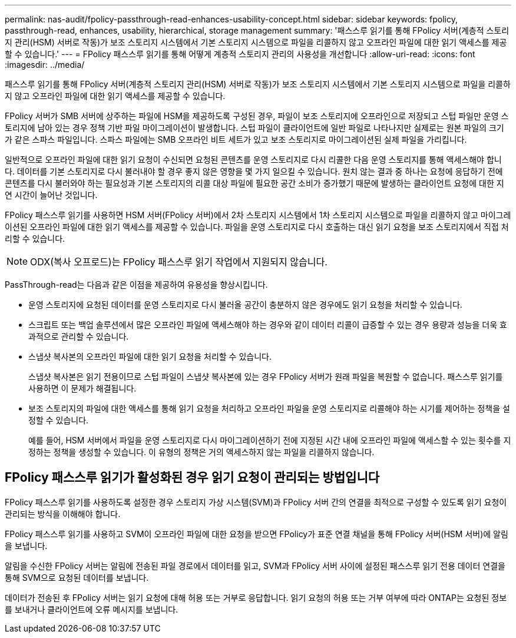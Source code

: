 ---
permalink: nas-audit/fpolicy-passthrough-read-enhances-usability-concept.html 
sidebar: sidebar 
keywords: fpolicy, passthrough-read, enhances, usability, hierarchical, storage management 
summary: '패스스루 읽기를 통해 FPolicy 서버(계층적 스토리지 관리(HSM) 서버로 작동)가 보조 스토리지 시스템에서 기본 스토리지 시스템으로 파일을 리콜하지 않고 오프라인 파일에 대한 읽기 액세스를 제공할 수 있습니다.' 
---
= FPolicy 패스스루 읽기를 통해 어떻게 계층적 스토리지 관리의 사용성을 개선합니다
:allow-uri-read: 
:icons: font
:imagesdir: ../media/


[role="lead"]
패스스루 읽기를 통해 FPolicy 서버(계층적 스토리지 관리(HSM) 서버로 작동)가 보조 스토리지 시스템에서 기본 스토리지 시스템으로 파일을 리콜하지 않고 오프라인 파일에 대한 읽기 액세스를 제공할 수 있습니다.

FPolicy 서버가 SMB 서버에 상주하는 파일에 HSM을 제공하도록 구성된 경우, 파일이 보조 스토리지에 오프라인으로 저장되고 스텁 파일만 운영 스토리지에 남아 있는 경우 정책 기반 파일 마이그레이션이 발생합니다. 스텁 파일이 클라이언트에 일반 파일로 나타나지만 실제로는 원본 파일의 크기가 같은 스파스 파일입니다. 스파스 파일에는 SMB 오프라인 비트 세트가 있고 보조 스토리지로 마이그레이션된 실제 파일을 가리킵니다.

일반적으로 오프라인 파일에 대한 읽기 요청이 수신되면 요청된 콘텐츠를 운영 스토리지로 다시 리콜한 다음 운영 스토리지를 통해 액세스해야 합니다. 데이터를 기본 스토리지로 다시 불러내야 할 경우 좋지 않은 영향을 몇 가지 일으킬 수 있습니다. 원치 않는 결과 중 하나는 요청에 응답하기 전에 콘텐츠를 다시 불러와야 하는 필요성과 기본 스토리지의 리콜 대상 파일에 필요한 공간 소비가 증가했기 때문에 발생하는 클라이언트 요청에 대한 지연 시간이 늘어난 것입니다.

FPolicy 패스스루 읽기를 사용하면 HSM 서버(FPolicy 서버)에서 2차 스토리지 시스템에서 1차 스토리지 시스템으로 파일을 리콜하지 않고 마이그레이션된 오프라인 파일에 대한 읽기 액세스를 제공할 수 있습니다. 파일을 운영 스토리지로 다시 호출하는 대신 읽기 요청을 보조 스토리지에서 직접 처리할 수 있습니다.

[NOTE]
====
ODX(복사 오프로드)는 FPolicy 패스스루 읽기 작업에서 지원되지 않습니다.

====
PassThrough-read는 다음과 같은 이점을 제공하여 유용성을 향상시킵니다.

* 운영 스토리지에 요청된 데이터를 운영 스토리지로 다시 불러올 공간이 충분하지 않은 경우에도 읽기 요청을 처리할 수 있습니다.
* 스크립트 또는 백업 솔루션에서 많은 오프라인 파일에 액세스해야 하는 경우와 같이 데이터 리콜이 급증할 수 있는 경우 용량과 성능을 더욱 효과적으로 관리할 수 있습니다.
* 스냅샷 복사본의 오프라인 파일에 대한 읽기 요청을 처리할 수 있습니다.
+
스냅샷 복사본은 읽기 전용이므로 스텁 파일이 스냅샷 복사본에 있는 경우 FPolicy 서버가 원래 파일을 복원할 수 없습니다. 패스스루 읽기를 사용하면 이 문제가 해결됩니다.

* 보조 스토리지의 파일에 대한 액세스를 통해 읽기 요청을 처리하고 오프라인 파일을 운영 스토리지로 리콜해야 하는 시기를 제어하는 정책을 설정할 수 있습니다.
+
예를 들어, HSM 서버에서 파일을 운영 스토리지로 다시 마이그레이션하기 전에 지정된 시간 내에 오프라인 파일에 액세스할 수 있는 횟수를 지정하는 정책을 생성할 수 있습니다. 이 유형의 정책은 거의 액세스하지 않는 파일을 리콜하지 않습니다.





== FPolicy 패스스루 읽기가 활성화된 경우 읽기 요청이 관리되는 방법입니다

FPolicy 패스스루 읽기를 사용하도록 설정한 경우 스토리지 가상 시스템(SVM)과 FPolicy 서버 간의 연결을 최적으로 구성할 수 있도록 읽기 요청이 관리되는 방식을 이해해야 합니다.

FPolicy 패스스루 읽기를 사용하고 SVM이 오프라인 파일에 대한 요청을 받으면 FPolicy가 표준 연결 채널을 통해 FPolicy 서버(HSM 서버)에 알림을 보냅니다.

알림을 수신한 FPolicy 서버는 알림에 전송된 파일 경로에서 데이터를 읽고, SVM과 FPolicy 서버 사이에 설정된 패스스루 읽기 전용 데이터 연결을 통해 SVM으로 요청된 데이터를 보냅니다.

데이터가 전송된 후 FPolicy 서버는 읽기 요청에 대해 허용 또는 거부로 응답합니다. 읽기 요청의 허용 또는 거부 여부에 따라 ONTAP는 요청된 정보를 보내거나 클라이언트에 오류 메시지를 보냅니다.
